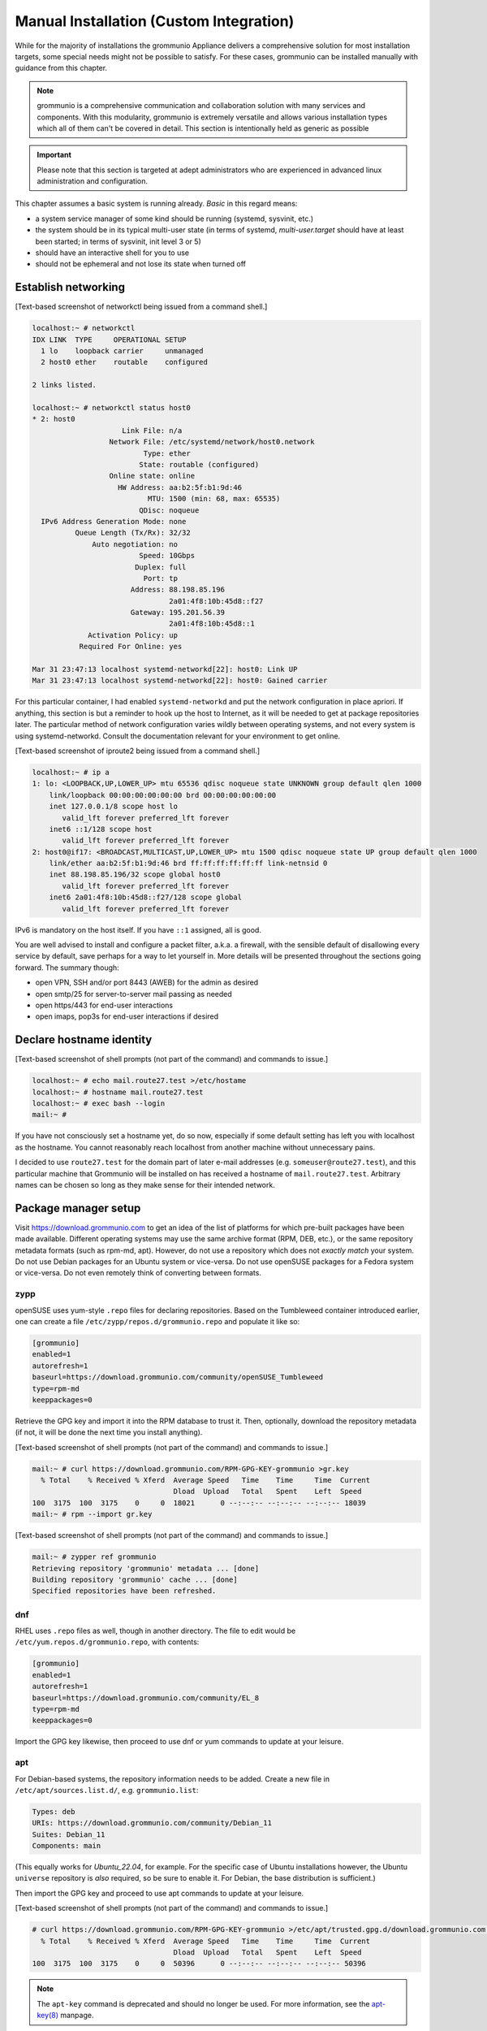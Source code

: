 Manual Installation (Custom Integration)
========================================

While for the majority of installations the grommunio Appliance delivers a comprehensive solution for most installation targets, some special needs might not be possible to satisfy. For these cases, grommunio can be installed manually with guidance from this chapter. 

.. note::
   grommunio is a comprehensive communication and collaboration solution with many services and components. With this modularity, grommunio is extremely versatile and allows various installation types which all of them can't be covered in detail. This section is intentionally held as generic as possible
   
.. important::
   Please note that this section is targeted at adept administrators who are experienced in advanced linux administration and configuration.

This chapter assumes a basic system is running already. *Basic* in this regard
means:

* a system service manager of some kind should be running (systemd, sysvinit,
  etc.)
* the system should be in its typical multi-user state (in terms of systemd,
  *multi-user.target* should have at least been started; in terms of sysvinit,
  init level 3 or 5)
* should have an interactive shell for you to use
* should not be ephemeral and not lose its state when turned off

Establish networking
--------------------

[Text-based screenshot of networkctl being issued from a command shell.]

.. code-block:: text

	localhost:~ # networkctl
	IDX LINK  TYPE     OPERATIONAL SETUP
	  1 lo    loopback carrier     unmanaged
	  2 host0 ether    routable    configured

	2 links listed.

	localhost:~ # networkctl status host0
	* 2: host0
			     Link File: n/a
			  Network File: /etc/systemd/network/host0.network
				  Type: ether
				 State: routable (configured)
			  Online state: online
			    HW Address: aa:b2:5f:b1:9d:46
				   MTU: 1500 (min: 68, max: 65535)
				 QDisc: noqueue
	  IPv6 Address Generation Mode: none
		  Queue Length (Tx/Rx): 32/32
		      Auto negotiation: no
				 Speed: 10Gbps
				Duplex: full
				  Port: tp
			       Address: 88.198.85.196
					2a01:4f8:10b:45d8::f27
			       Gateway: 195.201.56.39
					2a01:4f8:10b:45d8::1
		     Activation Policy: up
		   Required For Online: yes

	Mar 31 23:47:13 localhost systemd-networkd[22]: host0: Link UP
	Mar 31 23:47:13 localhost systemd-networkd[22]: host0: Gained carrier

For this particular container, I had enabled ``systemd-networkd`` and put the
network configuration in place apriori. If anything, this section is but a
reminder to hook up the host to Internet, as it will be needed to get at
package repositories later. The particular method of network configuration
varies wildly between operating systems, and not every system is using
systemd-networkd. Consult the documentation relevant for your environment to
get online.

[Text-based screenshot of iproute2 being issued from a command shell.]

.. code-block:: text

	localhost:~ # ip a
	1: lo: <LOOPBACK,UP,LOWER_UP> mtu 65536 qdisc noqueue state UNKNOWN group default qlen 1000
	    link/loopback 00:00:00:00:00:00 brd 00:00:00:00:00:00
	    inet 127.0.0.1/8 scope host lo
	       valid_lft forever preferred_lft forever
	    inet6 ::1/128 scope host
	       valid_lft forever preferred_lft forever
	2: host0@if17: <BROADCAST,MULTICAST,UP,LOWER_UP> mtu 1500 qdisc noqueue state UP group default qlen 1000
	    link/ether aa:b2:5f:b1:9d:46 brd ff:ff:ff:ff:ff:ff link-netnsid 0
	    inet 88.198.85.196/32 scope global host0
	       valid_lft forever preferred_lft forever
	    inet6 2a01:4f8:10b:45d8::f27/128 scope global
	       valid_lft forever preferred_lft forever

IPv6 is mandatory on the host itself. If you have ``::1`` assigned, all is
good.

You are well advised to install and configure a packet filter, a.k.a. a
firewall, with the sensible default of disallowing every service by default,
save perhaps for a way to let yourself in. More details will be presented
throughout the sections going forward. The summary though:

* open VPN, SSH and/or port 8443 (AWEB) for the admin as desired
* open smtp/25 for server-to-server mail passing as needed
* open https/443 for end-user interactions
* open imaps, pop3s for end-user interactions if desired


Declare hostname identity
-------------------------

[Text-based screenshot of shell prompts (not part of the command)
and commands to issue.]

.. code-block:: text

	localhost:~ # echo mail.route27.test >/etc/hostame
	localhost:~ # hostname mail.route27.test
	localhost:~ # exec bash --login
	mail:~ #

If you have not consciously set a hostname yet, do so now, especially if some
default setting has left you with localhost as the hostname. You cannot
reasonably reach localhost from another machine without unnecessary pains.

I decided to use ``route27.test`` for the domain part of later e-mail addresses
(e.g. ``someuser@route27.test``), and this particular machine that Grommunio
will be installed on has received a hostname of ``mail.route27.test``.
Arbitrary names can be chosen so long as they make sense for their intended
network.


Package manager setup
---------------------

Visit `<https://download.grommunio.com>`_ to get an idea of the list of platforms for
which pre-built packages have been made available. Different
operating systems may use the same archive format (RPM, DEB, etc.), or
the same repository metadata formats (such as rpm-md, apt). However,
do not use a repository which does
not *exactly match* your system. Do not use Debian packages for an Ubuntu system
or vice-versa. Do not use openSUSE packages for a Fedora system or vice-versa.
Do not even remotely think of converting between formats.

zypp
~~~~

openSUSE uses yum-style ``.repo`` files for declaring repositories. Based on
the Tumbleweed container introduced earlier, one can create a file
``/etc/zypp/repos.d/grommunio.repo`` and populate it like so:

.. code-block:: ini

	[grommunio]
	enabled=1
	autorefresh=1
	baseurl=https://download.grommunio.com/community/openSUSE_Tumbleweed
	type=rpm-md
	keeppackages=0

Retrieve the GPG key and import it into the RPM database to trust it. Then,
optionally, download the repository metadata (if not, it will be done the next
time you install anything).

[Text-based screenshot of shell prompts (not part of the command)
and commands to issue.]

.. code-block:: text

	mail:~ # curl https://download.grommunio.com/RPM-GPG-KEY-grommunio >gr.key
	  % Total    % Received % Xferd  Average Speed   Time    Time     Time  Current
	                                 Dload  Upload   Total   Spent    Left  Speed
	100  3175  100  3175    0     0  18021      0 --:--:-- --:--:-- --:--:-- 18039
	mail:~ # rpm --import gr.key

[Text-based screenshot of shell prompts (not part of the command)
and commands to issue.]

.. code-block:: text

	mail:~ # zypper ref grommunio
	Retrieving repository 'grommunio' metadata ... [done]
	Building repository 'grommunio' cache ... [done]
	Specified repositories have been refreshed.


dnf
~~~

RHEL uses ``.repo`` files as well, though in another directory. The file to edit
would be ``/etc/yum.repos.d/grommunio.repo``, with contents:

.. code-block:: ini

	[grommunio]
	enabled=1
	autorefresh=1
	baseurl=https://download.grommunio.com/community/EL_8
	type=rpm-md
	keeppackages=0

Import the GPG key likewise, then proceed to use dnf or yum commands to update
at your leisure.

apt
~~~

For Debian-based systems, the repository information needs to be added.
Create a new file in ``/etc/apt/sources.list.d/``, e.g. ``grommunio.list``:

.. code-block:: debcontrol

	Types: deb
	URIs: https://download.grommunio.com/community/Debian_11
	Suites: Debian_11
	Components: main

(This equally works for `Ubuntu_22.04`, for example. For the specific case of
Ubuntu installations however, the Ubuntu ``universe`` repository is *also*
required, so be sure to enable it. For Debian, the base distribution is
sufficient.)

Then import the GPG key and proceed to use apt commands to update at your
leisure.

[Text-based screenshot of shell prompts (not part of the command)
and commands to issue.]

.. code-block:: text

	# curl https://download.grommunio.com/RPM-GPG-KEY-grommunio >/etc/apt/trusted.gpg.d/download.grommunio.com.asc
	  % Total    % Received % Xferd  Average Speed   Time    Time     Time  Current
					 Dload  Upload   Total   Spent    Left  Speed
	100  3175  100  3175    0     0  50396      0 --:--:-- --:--:-- --:--:-- 50396

.. note::
	The ``apt-key`` command is deprecated and should no longer be used. For
	more information, see the `apt-key(8)`_ manpage.

.. _apt-key(8): https://manpages.debian.org/apt-key


[Text-based screenshot of shell prompts (not part of the command)
and commands to issue.]

.. code-block:: text

	# apt-get update
	Hit:1 http://gb.archive.ubuntu.com/ubuntu jammy InRelease
	Hit:2 http://gb.archive.ubuntu.com/ubuntu jammy-updates InRelease
	Hit:3 http://gb.archive.ubuntu.com/ubuntu jammy-backports InRelease
	Get:4 https://download.grommunio.com/community/Ubuntu_22.04 Ubuntu_22.04 InRelease [4,692 B]
	Hit:5 http://security.ubuntu.com/ubuntu jammy-security InRelease
	Get:6 https://download.grommunio.com/community/Ubuntu_22.04 Ubuntu_22.04/main amd64 Packages [7,072 B]
	Get:7 https://download.grommunio.com/community/Ubuntu_22.04 Ubuntu_22.04/main i386 Packages [4,637 B]
	Fetched 16.4 kB in 1s (23.8 kB/s)
	Reading package lists... Done


TLS certificates
----------------

For obtaining a certificate, refer to external documentation.

* Self-signed certificate: https://stackoverflow.com/a/10176685
* Using Let's Encrypt: https://certbot.eff.org/instructions

The certificate's key strictly needs to be passwordless, as most services have
no way to interactively ask for a password (they are launched in the background
anyway).

A certificate with a *subjectAltName* (SAN) field, or even a wildcard
certificate may be desirable for the domain, if you plan on using multiple
subdomains, e.g. ``meet.route27.test`` for *grommunio-meet*.

Autodiscover clients, as part of their setup attempts, try to resolve and use
``autodiscover.route27.test``. Having a SAN for this subdomain is however not
strictly necessary; we can report that Autodiscover also works without this
domain. See `MS-OXDISCO §3.1.5
<https://docs.microsoft.com/en-us/openspecs/exchange_server_protocols/ms-oxdisco/d56ae3c6-bf29-4712-b274-2e4cc5fdaa64>`_
about all the ways.

Advance list about which entities will prospectively need access to the
certificate(s):

* gromox

* nginx

* postfix (optional)

Some of the processes may read TLS certificates and their keyfiles *after*
switching to an unprivileged user identity. As a result, these files may need
to be enhanced with a filesystem ACL or, failing that, duplicate copies be made
with suitable ownership.


nginx
-----

nginx is used as a frontend to handle all HTTP requests, and to forward them to
further individual services. For example, RPC/HTTP requests will be delegated
to Gromox for further processing, Administration API (AAPI for short) requests
will be delegated to an uwsgi instance for further processing, and requests 
to the chat API.

An alternative HTTP server may be used if you feel comfortable in configuring
*all* of it, however this guide will only focus on nginx. Now then, source the
nginx package from your operating system, and have the service started both on
next boot and immediately.

[Text-based screenshot of shell prompts (not part of the command)
and commands to issue.]

.. code-block:: text

	mail:~ # zypper in nginx nginx-module-vts
	Loading repository data...
	Reading installed packages...
	Resolving package dependencies...

	The following 26 NEW packages are going to be installed:
	  fontconfig libX11-6 libX11-data libXau6 libXpm4 libaom3 libavif13 libdav1d5
	  libdb-4_8 libexslt0 libfontconfig1 libfreetype6 libgd3 libgdbm6
	  ilbgdbm_compat4 libjbig2 libjpeg8 libpng16-16 librav1e0 libtiff5 libwebp7
	  libxcb1 libxslt1 nginx nginx-module-vts perl

	26 new packages to install.
	Overall download size: 15.2 MiB. Already cached: 0 B. After the operation,
	additional 68.4 MiB will be used.
	Continue? [y/n/v/...? shows all options] (y):

[Text-based screenshot of shell prompts (not part of the command)
and commands to issue.]

.. code-block:: text

	(22/26) Installing: libXpm4-3.5.13-1.8.x86_64 ... [done]
	(23/26) Installing: libfontconfig1-2.13.1-2.12.x86_64 ... [done]
	(24/26) Installing: libgd3-2.3.3-2.2.x86_64 ... [done]
	(25/26) Installing: nginx-1.21.5-1.1.x86_64 ... [done]
	Additional rpmoutput:
	/usr/bin/systemd-sysusers --replace=/usr/lib/sysusers.d/nginx.conf -
	Creating group nginx with gid 477.
	Creating user nginx (User for nginx) with uid 477 and gid 477.
	(26/26) Installing: nginx-module-vts-0.1.116-1.1.x86_64 ... [done]
	mail:~ # systemctl enable --now nginx
	Created symlink /etc/systemd/system/multi-user.target.wants/nginx.service → /usr/lib/systemd/system/nginx.service

In this screenshot, we also requested the installation of the nginx VTS module,
which AAPI can *optionally* for reporting traffic statistics. VTS is
**not** available for all platforms, in which case you have to omit and make do
without it.

Being the main entrypoint for everything, the nginx HTTPS network service will
need to be configured in the packet filter to be accessible (publicly). In
other words, open port 443.

By *default*, debian-based distributions ship default web server configs which
are in conflict with grommunio. It is recommended, to remove the default web
service entry, mostly located at ``/etc/nginx/sites-available/default```. By
simply removing this file, the webserver default website is disabled.

It is recommended to just alter configuration snippets under ``/etc/`` including
admin-api configuration, since ``/usr/share``  ships the default configurations.
There should be no requirement to adapt this default set of configuration files,
if there are special cases, the base configuration can be adapted with multiple
inclusion points throughout the configuration tree, enabling customized setups.


nginx support package
---------------------

We have a package that contains the first set of premade configuration
fragments for nginx. Do install the ``grommunio-common`` package.

.. code-block:: sh

	zypper in grommunio-common

The nginx default configuration as shipped by Linux distributions (file
``/etc/nginx/nginx.conf``) contains a line ``include conf.d/*``. The support
package places a file to ``/etc/nginx/conf.d/grommunio.conf``, such that the
nginx-related grommunio configuration gets automatically loaded on the next
nginx (re-)start.

The actual fragment files for nginx are located under
``/usr/share/grommunio-common`` for packaging policy reasons; they are not
meant to be modified. They do however has further ``include`` directives
pointing back to ``/etc`` to facilitate overriding specific aspects.

``/usr/share/grommunio-common/nginx/locations.d/autodiscover.conf`` for example
contains the fragment that tells nginx to recognize the ``/Autodiscover`` space
and forward such requests to gromox-http on port 10443 (see later section).


TLS for nginx
-------------

Create ``/etc/grommunio-common/nginx/ssl_certificate.conf`` and populate with
the certificate directives, exchanging paths as appropriate:

.. code-block:: nginx

	ssl_certificate zzz.pem;
	ssl_certificate_key zzz.key;

(The exact chain of includes is ``/etc/nginx/nginx.conf`` >
``/etc/nginx/conf.d/grommunio.conf`` >
``/usr/share/grommunio-common/nginx.conf`` >
``/etc/grommunio-common/nginx/ssl_certificate.conf``.)

The port 80 and 443 listen declarations are provided by
``/usr/share/grommunio-common/nginx.conf``.

nginx's configuration can be tested and shown, respectively:

.. code-block:: sh

	nginx -t
	nginx -T


MariaDB
-------

MariaDB/MySQL is used to store the user database amongst a few auxiliary
configuration parameters. If you plan on erecting a multi-host Gromox cluster,
this database is the one that is meant to be globally available to all nodes
that will eventually be running Gromox services.

A preexisting MariaDB server may be used. All the standard tools and
procedures that the world community has developed around SQL are applicable, in
terms of e.g. configuration, backup/restore, and replication.

Assuming though that you are going for a new SQL server instance, source the
MariaDB packages from your operating system, and have the service started
both on next boot and immediately.

[Text-based screenshot of shell prompts (not part of the command)
and commands to issue.]

.. code-block:: text

	mail:~ # zypper in mariadb mariadb-client
	Loading repository data...
	Reading installed packages...
	Resolving package dependencies...

	The following 15 NEW packages are going to be installed:
	  libJudy1 libaio1 libedit0 libltdl7 liblzo2-2 libmariadb3 libodbc2
	  libpython3_8-1_0 libwrap0 mariadb mariadb-client mariadb-errormessages
	  python38-base python38-mysqlclient

	15 new packages to install.
	Overall download size: 33.3 MiB. Already cached: 0 B. After the operation,
	additional 160.7 MiB will be used.
	Continue? [y/n/v/...? shows all options] (y):

.. code-block:: text

	(13/15) Installing: python38-base-3.8.12-3.2.x86_64 ... [done]
	(14/15) Installing: pytnon38-mysqlclient-2.0.3-2.2.x86_64 ... [done]
	(15/15) Installing: mariadb-10.6.5-4.1.x86_64 ... [done]
	mail:~ # systemctl enable --now mariadb
	Created symlinks /etc/systemd/system/mysql.service → /usr/lib/systemd/system/mariadb.service.
	Created symlink /etc/systemd/system/multi-user.target.wants/mariadb.service → /usr/lib/systemd/system/mariadb.service

After the installation, do create a blank database and user identity for
accessing it.

[Terminal screenshot of an interactive mysql session.]

.. code-block:: text

	mail:~ # mariadb
	Welcome to the MariaDB monitor.  Commands end with ; or \g.
	Your MariaDB connection id is 4
	Server version: 10.6.5-MariDB MariaDB package

	Copyright (c) 2000, 2018, Oracle, MariaDB Corporation Ab and others.

	Type 'help;' or '\h' for help. Type '\c' to clear the current input statement.

	MariaDB [(none)]> create database grommunio;
	Query OK, 1 row affected (0.001 sec)

	MariaDB [(none)]> grant all on grommunio.* to 'grommunio'@'localhost' identified by 'freddledgruntbuggly';
	Query OK, 0 rows affected (0.004 sec)

	MariaDB [(none)]>

.. code-block:: sql

	CREATE DATABASE `grommunio`;
	GRANT ALL ON `grommunio`.* TO 'grommunio'@'localhost' IDENTIFIED BY 'freddledgruntbuggly';

The MariaDB network service is not meant to be open to the public Internet.
Within your private network, it may need to be opened if (and only if) you plan
on using it in a multi-host Grommunio setup, or when your plans about database
replication demand it.

In certain versions, such as MySQL 8 (on e.g. Ubuntu 20.04), the GRANT
statement no longer implicitly creates users and one must use `CREATE USER
<https://dev.mysql.com/doc/refman/8.0/en/create-user.html>`_ instead.
Furthermore, authentication with MariaDB/older MySQL clients may fail due to
what appears to be a hashing method change; the remedy is an extra parameter
for CREATE USER or `ALTER USER
<https://stackoverflow.com/questions/49194719/>`_.


Gromox in general
-----------------

Gromox is the central groupware server component of grommunio. It provides
the services for Outlook RPC, IMAP/POP3, an LDA for ingestion, and a PHP
module for Z-MAPI.

The package is available by way of the Grommunio repositories. This guide is
subsequently based on such a pre-built Gromox. Experts wishing to build from
source and who have general knowledge on how to do so are referred to the
`Gromox installation documentation
<https://github.com/grommunio/gromox/doc/install.rst>`_ on specific aspects of
the build procedure.

[Text-based screenshot of shell prompts (not part of the command)
and commands to issue.]

.. code-block:: text

	mail:~ # zypper in gromox
	Loading repository data...
	Reading installed packages...
	Resolving package dependencies...

	The following 26 NEW packages are going to be installed:
	  gromox libHX32 libbfio1 libcdata1 libcerror1 libcfile1 libclocale1 libcnotify1
	  libcpath1 libcsplit1 libcthreads1 libfcache1 libfdata1 libfmapi1 libgumbo1
	  ilbjsoncpp25 libpff1 libuna1 php8 php8-cli php8-mysql php8-pdo php8-soap
	  system-user-gromox system-user-wwwrun timezone

	26 new packages to install
	Overall download size: 5.8 MiB. Already cached: 0 B. After the operation,
	additional 19.3 MiB will be used.
	Continue? [y/n/v/...? shows all options] (y):

Gromox runs a number of processes and network services. None of them are meant
to be open to the public Internet, because nginx is already that important
point of ingress. The Gromox exmdb service (port 5000/tcp by default) needs to
be reachable from other Gromox nodes in a multi-host grommunio setup for
reasons of internal forwarding to a mailbox's home server.

Daemon executables are located in ``/usr/libexec/gromox``, they have short
names like ``http``, ``zcore``, etc. The manpage carries the same name, so you
would use ``man http`` to call up the corresponding manpage. The configuration
files read by default follow the same scheme, e.g. ``/etc/gromox/http.cfg``.
Process infomration utilities such as ps(1) may show the full path of the
executable or just ``http``, depending on how these diagnostic utilities are
used. The systemd unit name, though, is ``gromox-http.service``.

All log output goes to stderr. When run from systemd, this is automatically
redirected to the journal.


Gromox user database
--------------------

The connection parameters for MariaDB need to be conveyed to Gromox with the
file ``/etc/gromox/mysql_adaptor.cfg``, whose contents could look like this::

	mysql_username=grommunio
	mysql_password=freddledgruntbuggly
	mysql_dbname=grommunio
	schema_upgrade=host:mail.route27.test

The data stored in MariaDB is shared among all mailbox nodes in a clustered
setup. Table schema (DDL) changes are necessary at times, but at most one node
in such a cluster should perform these changes to avoid running the risk of
corruption. The hostname after ``host:`` specifies which machine will be
considered authoritative, if any. The ``schema_upgrade=host:...`` line should
be consistent across all mailbox nodes. It is possible to completely omit
``schema_upgrade``, at which point no updates will be done automatically.

With Gromox instrumented on the SQL parameters, proceed now with performing the
initial creation of the database tables by issuing the gromox-dbop command:

[Text-based screenshot of shell prompts (not part of the command)
and commands to issue.]

.. code-block:: text

	mail:~ # gromox-dbop -C
	Creating admin_roles
	Creating associations
	Creating configs
	Creating domains
	Creating forwards
	Creating groups
	Creating hierarchy
	Creating members
	Creating mlists
	Creating options
	Creating orgs
	Creating specifieds
	Creating users
	Creating aliases
	Creating user_properties
	Creating admin_role_permission_relation
	Creating admin_user_role_relation
	Creating classes
	Creating fetchmail
	Creating secondary_store_hints
	Creating user_devices
	Creating user_device_history
	Creating task_queue
	mail:~ #

If automatic schema upgrades are disabled, manual updates can be performed
later with:

.. code-block:: sh

	gromox-dbop -U


gromox-event/timer
------------------

* event: A notification daemon for an interprocess channel between
gromox-imap/gromox-midb. No configuration needed.
* timer: An at(1)/atd(8)-like daemon for delayed delivery. No configuration
needed.

.. code-block:: sh

	systemctl enable --now gromox-event gromox-timer


gromox-http
-----------

Because nginx was set up earlier as a frontend to listen on ports 80 and 443,
gromox-http needs to be moved "out of the way" (its built-in defaults are also
80/443). In addition, the daemon needs to be told the paths to the TLS
certificates. A manual page is provided with all the configuration directives
and can be called up with ``man 8gx http``. For now, these directives for
``/etc/gromox/http.cfg`` should suffice:

.. code-block:: ini

	listen_port=10080
	listen_ssl_port=10443
	http_support_ssl=yes
	http_certificate_path=zzz.pem
	http_private_key_path=zzz.key

Run the service.

.. code-block:: sh

	systemctl enable --now gromox-http

Perform a connection test. The expected result of requesting the ``/`` URI will
be a 404 status code. (It could serve a static HTML file, but the default
config has no such file, and ``/`` is not mapped anywhere. Maybe we should
change that…)

.. code-block:: sh

	curl -kv https://localhost:10443/

Expected output:

.. code-block:: text

	> GET / HTTP/1.1
	> Host: localhost:10443
	…
	< HTTP/1.1 404 Not Found
	…

Gromox's default config does however has a mapping for ``/web`` (to
``/usr/share/grommunio-web``). If you happen have the ``grommunio-web`` package
already installed, requests to this subdirectory can be responded to. You can
test the following URLs (port 10443 for gromox-http directly, 443 for nginx,
respectively) with curl from the server command-line, and it should serve a
static file:

.. code-block:: sh

	curl -kv https://localhost:10443/web/robots.txt
	curl -kv https://localhost:443/web/robots.txt
	# firefox https://mail.route27.test/web/robots.txt

Using a browser from a separate desktop machine is also possible provided port
10443 was made accessible. (Normally, 10443 need not be exposed to any other
hosts.) The result for localhost:10443 and localhost:443 should be the same.
Expected output:

.. code-block:: text

	< HTTP/1.1 200 OK
	< Date: Tue, 29 Mar 2022 23:08:33 GMT
	< Content-Type: text/plain
	< Content-Length: 26
	< Accept-Ranges: bytes
	< Last-Modified: Tue, 29 Mar 2022 07:09:12 GMT
	< ETag: "19165e1100000000-1a000000-98b0426200000000"
	<
	User-agent: *
	Disallow: /


gromox-midb & zcore
-------------------

The IMAP Message Index Database, and the bridge process for PHP-MAPI. No
further configuration needed.

.. code-block:: sh

	systemctl enable --now gromox-midb gromox-zcore


gromox-imap & pop3
------------------

Similar to ``http.cfg``, convey to the IMAP/POP3 daemons the TLS certificate
paths. Skip this section if you do not intend to run these protocols.

IMAP/POP3 can run in unencrypted mode, but only for developers. Hence,
imap_force_starttls is set here. In ``/etc/gromox/imap.cfg``, declare:

.. code-block:: ini

	listen_ssl_port=993
	imap_support_starttls=true
	imap_certificate_path=zzz.pem
	imap_private_key_path=zzz.key
	imap_force_starttls=true

In ``/etc/gromox/pop3.cfg``:

.. code-block:: ini

	listen_ssl_port=995
	pop3_support_stls=true
	pop3_certificate_path=zzz.pem
	pop3_private_key_path=zzz.key
	pop3_force_stls=true

Enable/start zero or more of the services you wish to utilize. Adjust
your packet filter configuration for these new ports as needed.

.. code-block:: sh

	systemctl enable --now gromox-imap gromox-pop3

Trivial testing can be performed with a utility like *telnet*, *socat*; but
*curl* is quite sophisticated in its own right and can issue IMAP/POP3 protocol
commands.

.. code-block:: sh

	curl -kv imaps://localhost/
	curl -kv pop3s://localhost/

Expected output for IMAP:

.. code-block:: text

	*   Trying ::1:993...
	…
	< * OK mail.route27.test service ready
	> A001 CAPABILITY
	< * CAPABILITY IMAP4rev1 XLIST SPECIAL-USE UNSELECT UIDPLUS IDLE AUTH=LOGIN STARTTLS
	< A001 OK CAPABILITY completed
	…

Expected output for POP3:

.. code-block:: text

	*   Trying ::1:995...
	* TCP_NODELAY set
	* Connected to localhost (::1) port 995 (#0)
	…
	< +OK mail.route27.test pop service ready
	> CAPA
	< +OK capability list follows
	< STLS
	< TOP
	< USER
	< PIPELINING
	< UIDL
	< TOP
	< .
	> LIST
	< -ERR login first


PHP-FPM
-------

The installation of the ``gromox`` package should have already pulled in
php-fpm as a dependency.

For completeness, verify that PHP knows about the MAPI module.

.. code-block:: sh

	echo -en '<?php phpinfo(); ?>' | php | grep mapi

Verify that the gromox pool file was placed.

.. code-block:: sh

	ls -al /etc/php8/fpm/php-fpm.d/gromox.conf

Then enable/start php-fpm:

.. code-block:: sh

	systemctl enable --now php-fpm

For completness, verify that the socket in the pool file was created:

.. code-block:: sh

	ls -al /run/gromox/php-fpm.sock

Try to elicit a response from the Autodiscover code, via gromox-http (10443)
and/or nginx (443).
(``/usr/share/grommunio-common/nginx/locations.d/autodiscover.conf`` defines
the handler for the ``/Autodiscover`` URI path, to pass all requests to
gromox-http on port 10443. gromox-http forwards this to php-fpm. This way,
Autodiscover also works in test setups without a frontend like nginx.)

.. code-block:: sh

	curl -kv https://localhost:10443/Autodiscover/Autodiscover.xml
	curl -kv https://localhost:443/Autodiscover/Autodiscover.xml
	# firefox https://mail.route27.test/Autodiscover/Autodiscover.xml

Expected result of this operation:

.. code-block:: text

	> GET /Autodiscover/Autodiscover.xml HTTP/1.1
	> Host: localhost:10443
	…
	< HTTP/1.1 200 Success
	< Date: Tue, 29 Mar 2022 23:54:16 GMT
	< Transfer-Encoding: chunked
	< Content-type: text/html; charset=UTF-8
	<
	E-2000: invalid request method, must be POST!


Administration API (AAPI)
-------------------------

Install the ``grommunio-admin-api`` package. This package contains a
command-line interface, and an application server implemented using uwsgi.

.. code-block:: sh

	zypper in grommunio-admin-api

Edit ``/etc/grommunio-admin-api/conf.d/database.yaml`` to make AAPI aware of
the MariaDB configuration:

.. code-block:: yaml

	DB:
	  host: 'localhost'
	  user: 'grommunio'
	  pass: 'freddledgruntbuggly'
	  database: 'grommunio'

Set the password for the AAPI admin. This shell command can also be used later
to recover from a lost password situation.

.. code-block:: sh

	grommunio-admin passwd

grommunio Admin Web supports the exposure of the available features to be seen in
the upper left corner. Since grommunio can be installed in a distributed way, this
setting can be configured in ``/etc/grommunio-admin-common/config.json``.

.. code-block:: json

        {
                "mailWebAddress": "https://mail.example.com/web",
                "chatWebAddress": "https://mail.example.com/chat",
                "videoWebAddress": "https://mail.example.com/meet",
                "fileWebAddress": "https://mail.example.com/files",
                "archiveWebAddress": "https://mail.example.com/archive"
        }

This configuration file needs to be made available to nginx, ideally in the pluggable
location of ``/etc/grommunio-admin-common/nginx.d/web-config.conf``.

.. code-block:: nginx

        location /config.json {
          alias /etc/grommunio-admin-common/config.json;
        }

The main user of the uwsgi server is the Administrator Web interface (AWEB), so
do enable/start the service now.

.. code-block:: sh

	systemctl enable --now grommunio-admin-api


Permissions
~~~~~~~~~~~

AAPI can and will write to certain system configuration files, such as
``/etc/gromox``. The AAPI uwsgi application server itself runs unprivileged too
and needs write permission there. The recommendation is ``root:gromox`` with
mode 0775 on ``/etc/gromox``. Individual files within that directory should be
0660 since they contain credentials sometimes.


nginx support package for AAPI/AWEB
-----------------------------------

The installation of ``grommunio-admin-api`` or ``grommunio-admin-web`` also
pulls in ``grommunio-admin-common``, which places a number of nginx fragments
into the filesystem similar to the earlier ``grommunio-common``.

The package adds nginx configuration fragments to make it listen on port 8080
unencrypted. You can edit ``/etc/nginx/conf.d/grommunio-admin.conf`` and
disable the inclusion of ``/usr/share/grommunio-admin-common/nginx.conf``
and/or enable encrypted access by uncommenting
``/usr/share/grommunio-admin-common/nginx-ssl.conf``. The latter will make
nginx listen on port 8443.

Create ``/etc/grommunio-admin-common/nginx-ssl.conf`` as a file, or as a
symlink to ``/etc/grommunio-common/nginx/ssl_certificate.conf`` to the existing
TLS directives.

.. code-block:: sh

	ln -s /etc/grommunio-common/nginx/ssl_certificate.conf /etc/grommunio-admin-common/nginx-ssl.conf

Reload/restart nginx as needed. Adjust your packet filter configuration for the
new ports as needed.

The fragment files installed a route for the ``/api/v1`` URI space to be
forwarded to the uwsgi process. It is now possible to make requests to the AAPI
endpoints, and we can test for that with curl or even firefox.

.. code-block:: sh

	curl -kv https://localhost:8443/api/v1/login
	# firefox https://mail.route27.test:8443/api/v1/login

The expected result is a JSON response.

.. code-block:: text

	…
	< HTTP/1.1 405 METHOD NOT ALLOWED
	…
	{"message":"Method 'GET' not allowed on this endpoint"}

An authenticated request can also be made:

.. code-block:: sh

	curl -kv https://localhost:8443/api/v1/login -d 'user=admin&password=freddledgruntbuggly'

Expected output:

.. code-block:: json

	{"grommunioAuthJwt":"eyJ0…"}


Administration Web Interface (AWEB)
-----------------------------------

AWEB is a package containing a HTML/JavaScript frontend and which will make use
of AAPI's endpoints via REST.

.. code-block:: sh

	zypper in grommunio-admin-web

Since this package contains just static files, the login page is now ready.
Visit ``https://mail.route27.test:8443/`` and log in with the credentials you
have previously assigned (username: ``admin``, password: as you did).

The details on how to use AWEB (sometimes also referred to as AUI) are provided
on the `Grommunio documentation website
<https://docs.grommunio.com/admin/administration.html#grommunio-admin-ui-aui>`_.


Known issues
~~~~~~~~~~~~

The systemd service list in the dashboard (subsection “Performance”, box
container in the left third) has action buttons to trigger systemctl
``enable/disable/start/stop/restart``. Despite the placement of the file
``/usr/share/polkit-1/rules.d/pkit-10-gromox.rules``, AAPI is unable to issue
systemctl commands, and a red error box with text ``Interactive authentication
required`` will appear.


Create domain & user
~~~~~~~~~~~~~~~~~~~~

Create the ``route27.test`` domain, and a user using AWEB. Afterwards, one can
test the login/use in various ways. For example, to run the Autodiscover
procedure from the command-line:

.. code-block:: sh

	PASS=abcdef /usr/libexec/gromox/autodiscover -e boop@route27.test

Expected output:

.. code-block:: xml

	<?xml version="1.0" encoding="utf-8"?>
	<Autodiscover xmlns="http://schemas.microsoft.com/exchange/autodiscover/responseschema/2006">
	<Response xmlns=…

At your leisure, connect with Outlook.

To be able to log into IMAP/POP3, the user must have this feature explicitly
enabled. This can be changed using AWEB by going to the *Domains* >
*route27.test* > *Users* tab on the left-hand side navigation pane. Once
enabled,

.. code-block:: sh

	curl -kv imaps://localhost/ -u boop@route27.test:abcdef

Expected output:

.. code-block:: text

	…
	> A001 CAPABILITY
	< * CAPABILITY IMAP4rev1 XLIST SPECIAL-USE UNSELECT UIDPLUS IDLE AUTH=LOGIN STARTTLS
	< A001 OK CAPABILITY completed
	> A002 AUTHENTICATE LOGIN
	< + VXNlciBOYW1lAA==
	> Ym9ua0Byb3V0ZTM4LnRlc3Q=
	< + UGFzc3dvcmQA
	> YWJjZGVm
	< A002 OK logged in
	> A003 LIST "" *
	< * LIST (\HasNoChildren) "/" {5}
	* LIST (\HasNoChildren) "/" {5}
	< INBOX
	…


grommunio-web
-------------

Install ``grommunio-web``. Verify that you can load the login page and login:

.. code-block:: sh

	curl -kv https://localhost:443/web/
	# firefox https://mail.route27.test/web/


Loopback mail
-------------

The *gromox-delivery-queue* and *gromox-delivery* services comprise the Local
Delivery Agent. This LDA supports a bit of SMTP to facilitate it being used in
a filter-free loopback scenario. That is, one can send mail from route27.test
to route27.test (only), with no SMTP to the outside.

(A mail composed and submitted with grommunio-web will ultimately be emitted by
the *gromox-zcore* process, which sends it to *localhost:25*. Alternatively, when
using Outlook, the *gromox-http* process emits the mail to *localhost:25*. And
on port 25, one can either run the LDA, or indeed a full MTA like Postfix.)

On some systems which exuberantly start services (hi Debian), you may need to
disable an existing MTA first before being able to perform this test.
(Alternatively, you can skip right the "Postfix" section below.)

.. code-block:: sh

	systemctl stop postfix
	systemctl enable --now gromox-delivery gromox-delivery-queue


Postfix
-------

Because *gromox-delivery-queue* listens on port 25 by default, it needs to be
moved out the way when putting a full MTA in its place. Edit
``/etc/gromox/smtp.cfg`` and declare:

.. code-block:: ini

	listen_port = 24

Within the Postfix configuration, we will be making use of the *mysql* lookup
plugin, so do install that alongside Postfix itself:

.. code-block:: sh

	zypper in postfix postfix-mysql

Set up a few Postfix directives:

.. code-block:: sh

	postconf -e virtual_alias_maps=mysql:/etc/postfix/g-alias.cf
	postconf -e virtual_mailbox_domains=mysql:/etc/postfix/g-virt.cf
	postconf -e virtual_transport="smtp:[localhost]:24"

Filenames for these additional configuration fragments, ``g-alias.cf``,
``g-virt.cf``, can be freely chosen. Add the MariaDB connection parameters to
the alias resolution fragment that (here) goes into
``/etc/postfix/g-alias.cf``:

.. code-block:: ini

	user = grommunio
	password = freddledgruntbuggly
	hosts = localhost
	dbname = grommunio
	query = SELECT mainname FROM aliases WHERE aliasname='%s'

Furthermore, add the MariaDB parameters to the domain resolution fragment, here
in ``/etc/postfix/g-virt.cf``:

.. code-block:: ini

	user = grommunio
	password = freddledgruntbuggly
	hosts = localhost
	dbname = grommunio
	query = SELECT 1 FROM domains WHERE domain_status=0 AND domainname='%s'

Finally, enable/restart the services so they can take their new places:

.. code-block:: sh

	systemctl enable --now gromox-delivery gromox-delivery-queue postfix
	systemctl restart gromox-delivery-queue postfix
